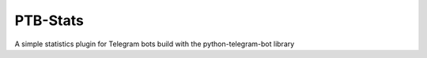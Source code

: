 PTB-Stats
=========

A simple statistics plugin for Telegram bots build with the python-telegram-bot library